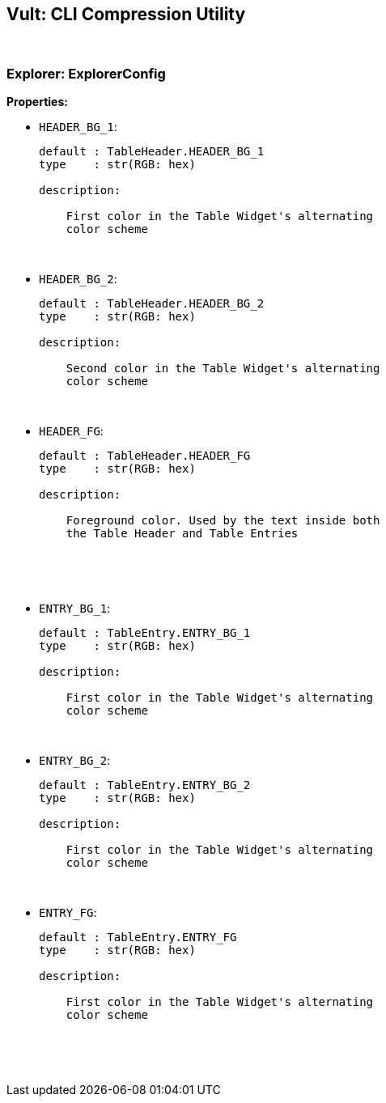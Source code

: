 == Vult: CLI Compression Utility
:stylesheet: docs.css

{nbsp}

=== Explorer: ExplorerConfig
*Properties:*

* `HEADER_BG_1`:
+
[source, indent=0]
----
default : TableHeader.HEADER_BG_1
type    : str(RGB: hex)

description:

    First color in the Table Widget's alternating
    color scheme
----
{nbsp}

* `HEADER_BG_2`:
+
[source, indent=0]
----
default : TableHeader.HEADER_BG_2
type    : str(RGB: hex)

description:

    Second color in the Table Widget's alternating
    color scheme
----
{nbsp}

* `HEADER_FG`:
+
[source, indent=0]
----
default : TableHeader.HEADER_FG
type    : str(RGB: hex)

description:

    Foreground color. Used by the text inside both
    the Table Header and Table Entries
----
{nbsp}

{nbsp}

* `ENTRY_BG_1`:
+
[source, indent=0]
----
default : TableEntry.ENTRY_BG_1
type    : str(RGB: hex)

description:

    First color in the Table Widget's alternating
    color scheme
----
{nbsp}

* `ENTRY_BG_2`:
+
[source, indent=0]
----
default : TableEntry.ENTRY_BG_2
type    : str(RGB: hex)

description:

    First color in the Table Widget's alternating
    color scheme
----
{nbsp}

* `ENTRY_FG`:
+
[source, indent=0]
----
default : TableEntry.ENTRY_FG
type    : str(RGB: hex)

description:

    First color in the Table Widget's alternating
    color scheme
----
{nbsp}

{nbsp}


